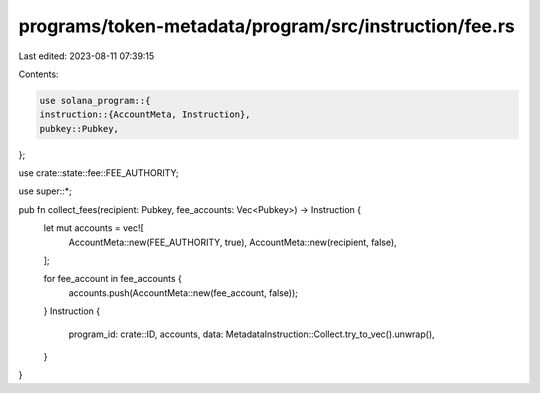 programs/token-metadata/program/src/instruction/fee.rs
======================================================

Last edited: 2023-08-11 07:39:15

Contents:

.. code-block:: rs

    use solana_program::{
    instruction::{AccountMeta, Instruction},
    pubkey::Pubkey,
};

use crate::state::fee::FEE_AUTHORITY;

use super::*;

pub fn collect_fees(recipient: Pubkey, fee_accounts: Vec<Pubkey>) -> Instruction {
    let mut accounts = vec![
        AccountMeta::new(FEE_AUTHORITY, true),
        AccountMeta::new(recipient, false),
    ];

    for fee_account in fee_accounts {
        accounts.push(AccountMeta::new(fee_account, false));
    }
    Instruction {
        program_id: crate::ID,
        accounts,
        data: MetadataInstruction::Collect.try_to_vec().unwrap(),
    }
}



